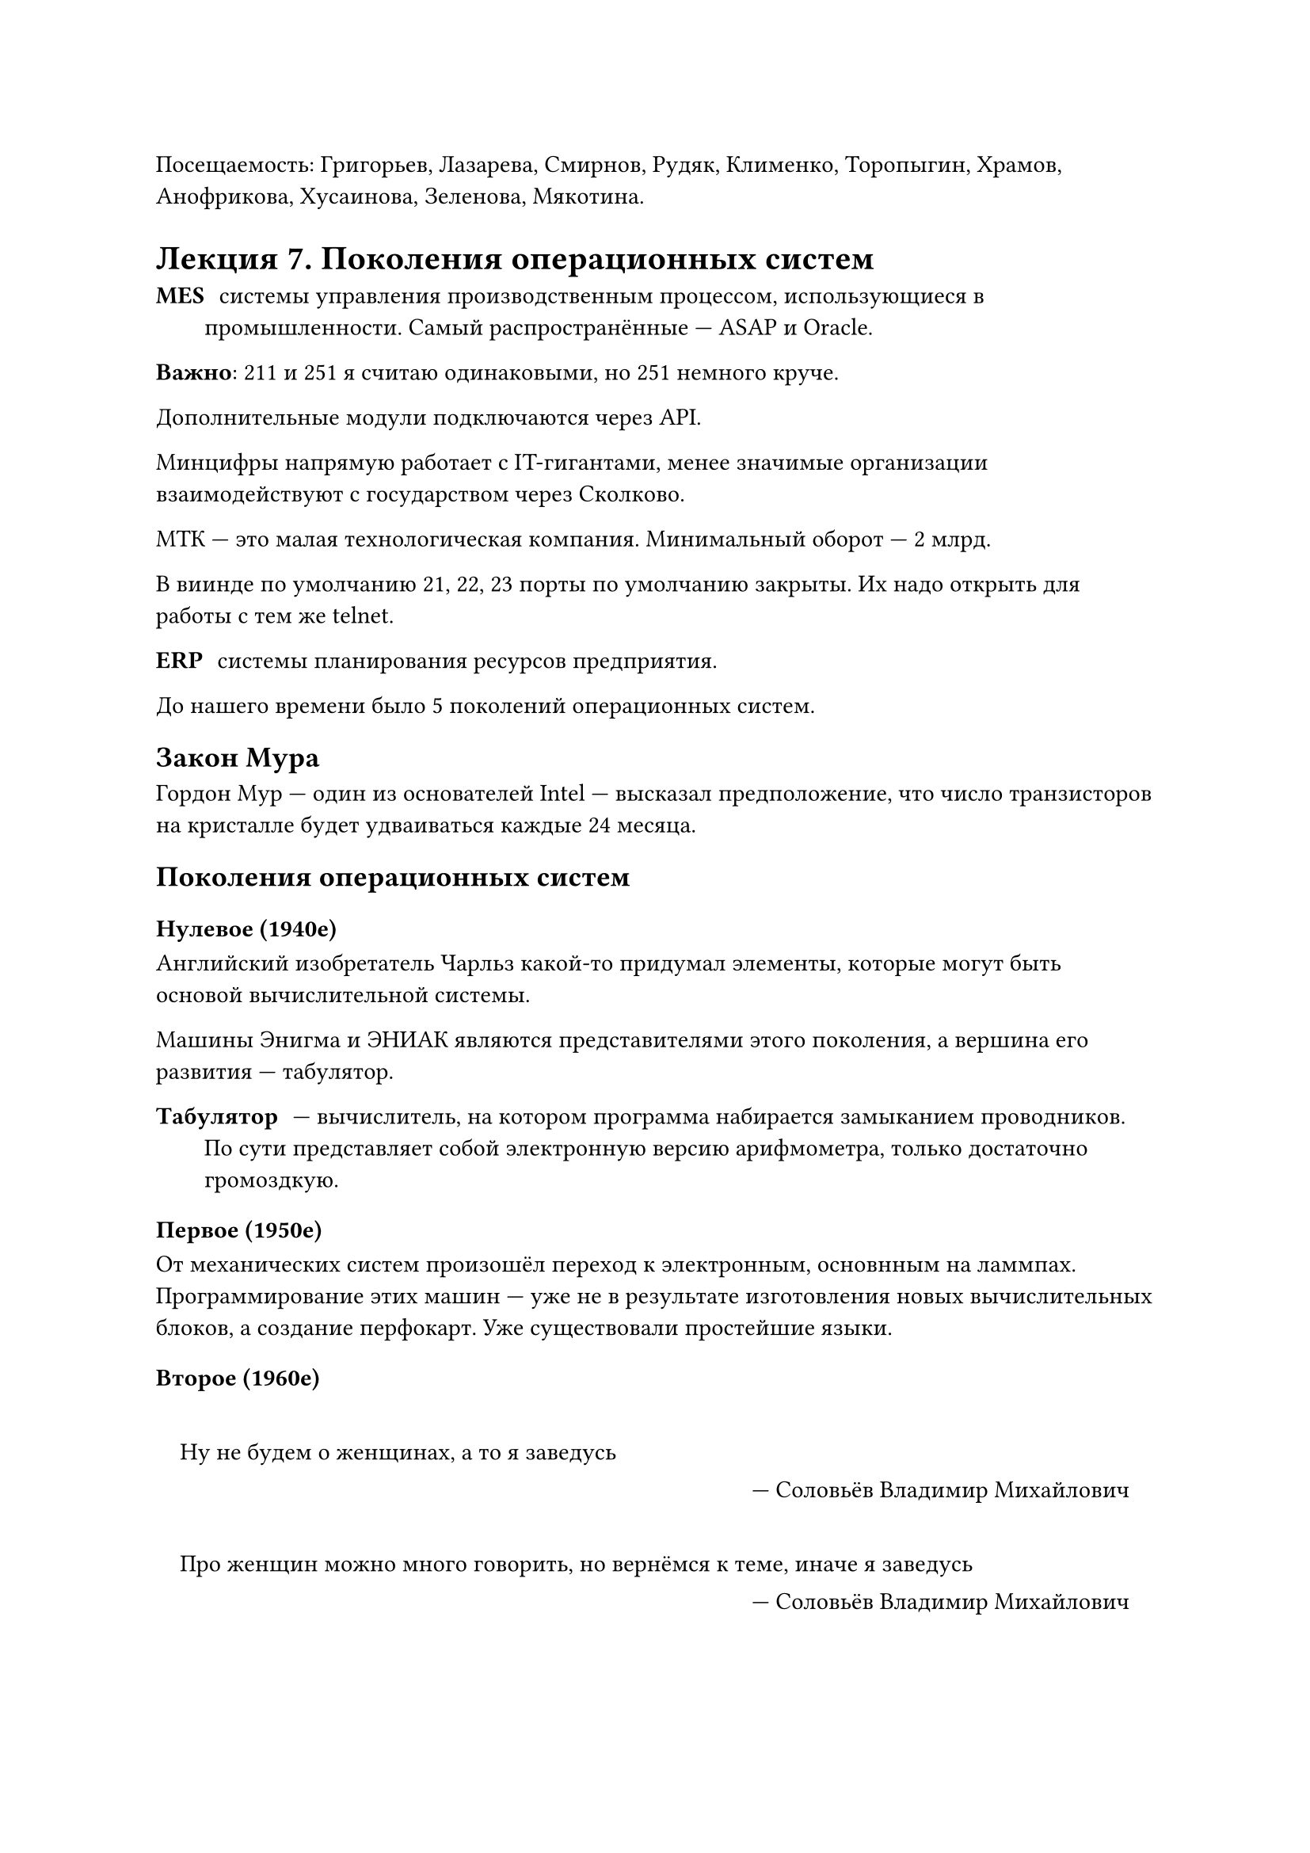 Посещаемость: Григорьев, Лазарева, Смирнов, Рудяк, Клименко, Торопыгин, Храмов, Анофрикова, Хусаинова, Зеленова, Мякотина.
= Лекция 7. Поколения операционных систем

/ MES: системы управления производственным процессом, использующиеся в промышленности. Самый распространённые --- ASAP и Oracle. 

*Важно*: 211 и 251 я считаю одинаковыми, но 251 немного круче.

Дополнительные модули подключаются через API.

Минцифры напрямую работает с IT-гигантами, менее значимые организации взаимодействуют с государством через Сколково.

МТК --- это малая технологическая компания. Минимальный оборот --- 2 млрд. 

В виинде по умолчанию 21, 22, 23 порты по умолчанию закрыты. Их надо открыть для работы с тем же telnet.

/ ERP: системы планирования ресурсов предприятия.

До нашего времени было 5 поколений операционных систем.

== Закон Мура
Гордон Мур --- один из основателей Intel --- высказал предположение, что число транзисторов на кристалле будет удваиваться каждые 24 месяца.

== Поколения операционных систем
=== Нулевое (1940е)
Английский изобретатель Чарльз какой-то придумал элементы, которые могут быть основой вычислительной системы.

Машины Энигма и ЭНИАК являются представителями этого поколения, а вершина его развития --- табулятор.

/ Табулятор: --- вычислитель, на котором программа набирается замыканием проводников. По сути представляет собой электронную версию арифмометра, только достаточно громоздкую.

=== Первое (1950е)

От механических систем произошёл переход к электронным, основнным на ламмпах. Программирование этих машин --- уже не в результате изготовления новых вычислительных блоков, а создание перфокарт. Уже существовали простейшие языки.

=== Второе (1960е)

#quote(attribution: [Соловьёв Владимир Михайлович], block: true)[Ну не будем о женщинах, а то я заведусь]
#quote(attribution: [Соловьёв Владимир Михайлович], block: true)[Про женщин можно много говорить, но вернёмся к теме, иначе я заведусь]

Появилось с представлением корпоацией IBM в 1964 году семйсатва компьютеров System360,которые были разработаны как компьютеры общего назначения. Эти ОС были многорежимными системами. Они обеспечивали работу сразу о всех известных режимах пакетной обработке разделения времени, режиме реального времени и мультипрограммном режиме. Они были громоздкими и дорогостоящими, а также сложными в применении. Для того, чтобы заотавить выполнить одну полезную задачу, пользователю приходилось изучать слоные языки управления заданиями, чтобы описать задания и требуемые для них ресурсы.

=== Третье 1970+

Работают на микропроцессорах.
